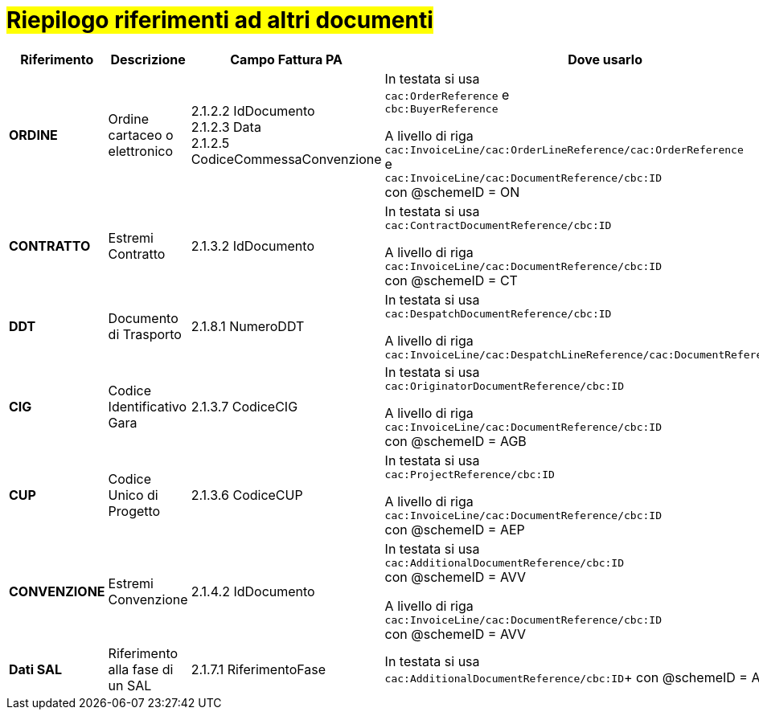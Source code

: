 [[altri-riferimenti]]
= #Riepilogo riferimenti ad altri documenti#

[cols="2,2,3,6", options="header"]
|====
^.^|Riferimento
^.^|Descrizione
^.^|Campo Fattura PA
^.^|Dove usarlo

|*ORDINE*
|Ordine cartaceo o elettronico
|2.1.2.2 IdDocumento +
2.1.2.3 Data +
2.1.2.5 CodiceCommessaConvenzione
|In testata si usa +
`cac:OrderReference` e +
`cbc:BuyerReference` +

A livello di riga +
`cac:InvoiceLine/cac:OrderLineReference/cac:OrderReference`  +
e +
`cac:InvoiceLine/cac:DocumentReference/cbc:ID`  +
con @schemeID = ON


|*CONTRATTO*
|Estremi Contratto
|2.1.3.2 IdDocumento
|In testata si usa +
`cac:ContractDocumentReference/cbc:ID`  +

A livello di riga +
`cac:InvoiceLine/cac:DocumentReference/cbc:ID` +
con @schemeID = CT


|*DDT*
|Documento di Trasporto +
|2.1.8.1 NumeroDDT
|In testata si usa +
`cac:DespatchDocumentReference/cbc:ID`  +

A livello di riga +
`cac:InvoiceLine/cac:DespatchLineReference/cac:DocumentReference/cbc:ID`  +


|*CIG*
|Codice Identificativo Gara +
|2.1.3.7 CodiceCIG
|In testata si usa +
`cac:OriginatorDocumentReference/cbc:ID`  +

A livello di riga +
`cac:InvoiceLine/cac:DocumentReference/cbc:ID`  +
con @schemeID = AGB


|*CUP*
|Codice Unico di Progetto
|2.1.3.6 CodiceCUP
|In testata si usa +
`cac:ProjectReference/cbc:ID`  +

A livello di riga +
`cac:InvoiceLine/cac:DocumentReference/cbc:ID`  +
con @schemeID = AEP


|*CONVENZIONE*
|Estremi Convenzione
|2.1.4.2 IdDocumento
|In testata si usa +
`cac:AdditionalDocumentReference/cbc:ID`  +
con @schemeID = AVV

A livello di riga +
`cac:InvoiceLine/cac:DocumentReference/cbc:ID`  +
con @schemeID = AVV


|*Dati SAL*
|Riferimento alla fase di un SAL
|2.1.7.1 RiferimentoFase
|In testata si usa +
`cac:AdditionalDocumentReference/cbc:ID`+
con @schemeID = AOR



|====
